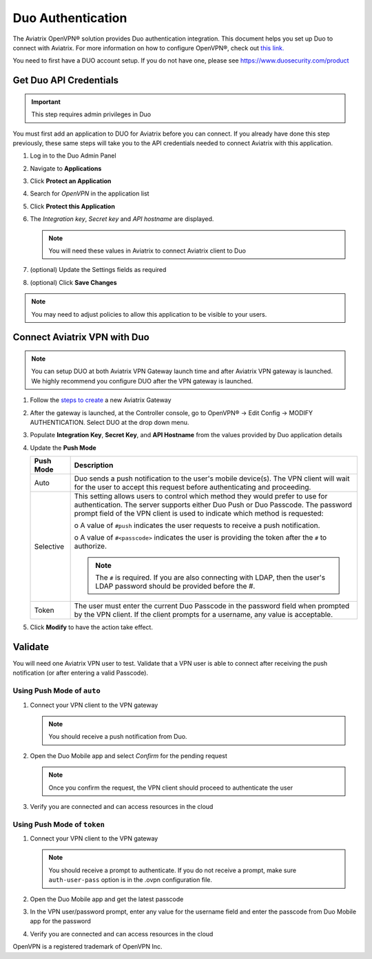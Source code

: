 ﻿.. meta::
   :description: Admin users and Duo Authentication Management
   :keywords: Admin users, Duo authentication, Duo, Aviatrix

.. raw:: html

   <style>
    /* override table no-wrap */
   .wy-table-responsive table td, .wy-table-responsive table th {
       white-space: normal !important;
   }
   </style>

=============================================
Duo Authentication
=============================================
  
The Aviatrix OpenVPN® solution provides Duo authentication integration. This document helps you set up Duo to connect with Aviatrix. For more information on how to configure OpenVPN®, check out `this link. <http://docs.aviatrix.com/HowTos/uservpn.html>`_

You need to first have a DUO account setup.  If you do not have one, please see `https://www.duosecurity.com/product <http://www.duosecurity.com/product>`__

Get Duo API Credentials
-----------------------

.. important::
   This step requires admin privileges in Duo

You must first add an application to DUO for Aviatrix before you can connect.  If you already have done this step previously, these same steps will take you to the API credentials needed to connect Aviatrix with this application.

#. Log in to the Duo Admin Panel
#. Navigate to **Applications**
#. Click **Protect an Application**
#. Search for `OpenVPN` in the application list
#. Click **Protect this Application**
#. The `Integration key`, `Secret key` and `API hostname` are displayed.

   .. note::
      You will need these values in Aviatrix to connect Aviatrix client to Duo

   |imageDuoAppDetails|

#. (optional) Update the Settings fields as required
#. (optional) Click **Save Changes**

.. note::

   You may need to adjust policies to allow this application to be visible to your users.

Connect Aviatrix VPN with Duo
-----------------------------

.. note::
   You can setup DUO at both Aviatrix VPN Gateway launch time and after Aviatrix VPN gateway is launched. We highly recommend you configure DUO after the VPN gateway is launched.

#. Follow the `steps to create <uservpn.html#create-a-vpn-gateway>`__ a new Aviatrix Gateway
#. After the gateway is launched, at the Controller console, go to OpenVPN® -> Edit Config -> MODIFY AUTHENTICATION. Select DUO at the drop down menu.   
#. Populate **Integration Key**, **Secret Key**, and **API Hostname** from the values provided by Duo application details
#. Update the **Push Mode**

   +---------------------------+-----------------------------------------------+
   | Push Mode                 | Description                                   |
   +===========================+===============================================+
   | Auto                      | Duo sends a push notification to the user's   |
   |                           | mobile device(s).  The VPN client will wait   |
   |                           | for the user to accept this request before    |
   |                           | authenticating and proceeding.                |
   +---------------------------+-----------------------------------------------+
   | Selective                 | This setting allows users to control which    |
   |                           | method they would prefer to use for           |
   |                           | authentication.                               |
   |                           | The server supports either Duo Push or        |
   |                           | Duo Passcode.                                 |
   |                           | The password prompt field of the VPN client   |
   |                           | is used to indicate which method is requested:|
   |                           |                                               |
   |                           | o A value of ``#push`` indicates the user     |
   |                           | requests to receive a push notification.      |
   |                           |                                               |
   |                           | o A value of ``#<passcode>`` indicates the    |
   |                           | user is providing the token after the ``#``   |
   |                           | to authorize.                                 |
   |                           |                                               |
   |                           |                                               |
   |                           | .. note::                                     |
   |                           |    The ``#`` is required.   If you are also   |
   |                           |    connecting with LDAP, then the user's LDAP |
   |                           |    password should be provided before the #.  |
   +---------------------------+-----------------------------------------------+
   | Token                     | The user must enter the current Duo Passcode  |
   |                           | in the password field when prompted by the    |
   |                           | VPN client.  If the client prompts for a      |
   |                           | username, any value is acceptable.            |
   +---------------------------+-----------------------------------------------+

#. Click **Modify** to have the action take effect.

   |imageAviatrixDuo|

Validate
--------

You will need one Aviatrix VPN user to test.  Validate that a VPN user is able to connect after receiving the push notification (or after entering a valid Passcode).

Using **Push Mode** of ``auto``
+++++++++++++++++++++++++++++++

#. Connect your VPN client to the VPN gateway

   .. note::
      You should receive a push notification from Duo.

#. Open the Duo Mobile app and select `Confirm` for the pending request

   .. note::
      Once you confirm the request, the VPN client should proceed to authenticate the user

#. Verify you are connected and can access resources in the cloud

Using **Push Mode** of ``token``
++++++++++++++++++++++++++++++++

#. Connect your VPN client to the VPN gateway

   .. note::
      You should receive a prompt to authenticate.  If you do not receive a prompt, make sure ``auth-user-pass`` option is in the .ovpn configuration file.

#. Open the Duo Mobile app and get the latest passcode
#. In the VPN user/password prompt, enter any value for the username field and enter the passcode from Duo Mobile app for the password
#. Verify you are connected and can access resources in the cloud


OpenVPN is a registered trademark of OpenVPN Inc.


.. |imageDuoAppDetails| image:: Duo_media/duo_add_app_details.png

.. |imageAviatrixDuo| image:: Duo_media/aviatrix_configure_duo.png
   
.. disqus::   
